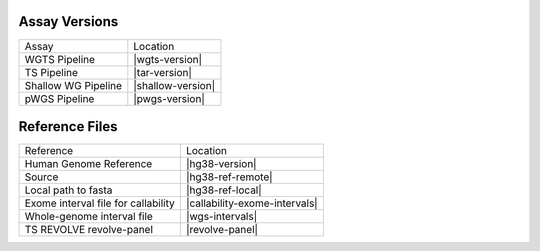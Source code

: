 ##################
Assay Versions
##################

=================================== ===============================
Assay                               Location
----------------------------------- -------------------------------
WGTS Pipeline                       |wgts-version|
TS Pipeline                         |tar-version|
Shallow WG Pipeline                 |shallow-version|
pWGS Pipeline                       |pwgs-version|
=================================== ===============================



###################
Reference Files
###################

=================================== ===============================
Reference                           Location
----------------------------------- -------------------------------
Human Genome Reference              |hg38-version|
Source                              |hg38-ref-remote|
Local path to fasta                 |hg38-ref-local| 
Exome interval file for callability |callability-exome-intervals|
Whole-genome interval file          |wgs-intervals|
TS REVOLVE revolve-panel            |revolve-panel|
=================================== ===============================
